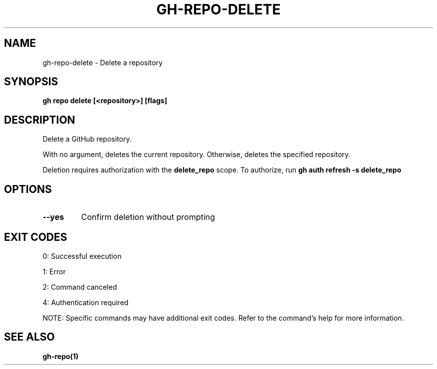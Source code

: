 .nh
.TH "GH-REPO-DELETE" "1" "Jul 2025" "GitHub CLI 2.76.1" "GitHub CLI manual"

.SH NAME
gh-repo-delete - Delete a repository


.SH SYNOPSIS
\fBgh repo delete [<repository>] [flags]\fR


.SH DESCRIPTION
Delete a GitHub repository.

.PP
With no argument, deletes the current repository. Otherwise, deletes the specified repository.

.PP
Deletion requires authorization with the \fBdelete_repo\fR scope.
To authorize, run \fBgh auth refresh -s delete_repo\fR


.SH OPTIONS
.TP
\fB--yes\fR
Confirm deletion without prompting


.SH EXIT CODES
0: Successful execution

.PP
1: Error

.PP
2: Command canceled

.PP
4: Authentication required

.PP
NOTE: Specific commands may have additional exit codes. Refer to the command's help for more information.


.SH SEE ALSO
\fBgh-repo(1)\fR
